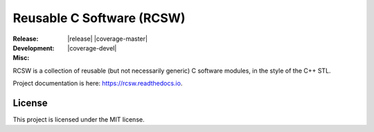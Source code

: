 .. SPDX-License-Identifier:  MIT

==========================
Reusable C Software (RCSW)
==========================

.. |ci-master| image:: https://github.com/jharwell/rcsw/actions/workflows/build-and-test.yml/badge.svg?branch=master

.. |ci-devel| image:: https://github.com/jharwell/rcsw/actions/workflows/build-and-test.yml/badge.svg?branch=devel

.. |license| image:: https://img.shields.io/github/license/jharwell/rcsw
                     :target: https://img.shields.io/github/license/jharwell/rcsw

.. |docs| image:: https://readthedocs.org/projects/rcsw/badge/?version=master
                  :target: https://rcsw.readthedocs.io/en/master/?badge=master

.. |maintenance| image:: https://img.shields.io/badge/Maintained%3F-yes-green.svg


:Release:

   |release| |ci-master| |coverage-master|

:Development:

   |ci-devel| |coverage-devel|

:Misc:

   |docs| |maintenance|


RCSW is a collection of reusable (but not necessarily generic) C software
modules, in the style of the C++ STL.

Project documentation is here: `<https://rcsw.readthedocs.io>`_.


License
=======

This project is licensed under the MIT license.
